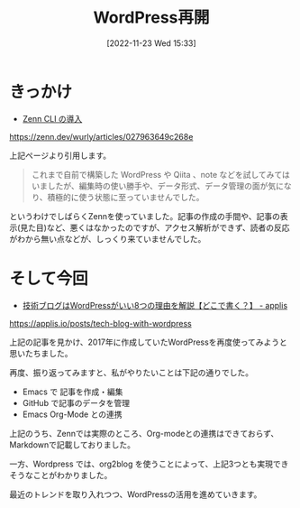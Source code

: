 #+BLOG: wurly-blog
#+POSTID: 46
#+ORG2BLOG:
#+DATE: [2022-11-23 Wed 15:33]
#+OPTIONS: toc:nil num:nil todo:nil pri:nil tags:nil ^:nil
#+CATEGORY: Org2Blog, WordPress
#+TAGS: Emacs
#+DESCRIPTION:
#+TITLE: WordPress再開

* きっかけ

 - [[https://zenn.dev/wurly/articles/027963649c268e][Zenn CLI の導入]]

https://zenn.dev/wurly/articles/027963649c268e

上記ページより引用します。

#+begin_quote
これまで自前で構築した WordPress や Qiita 、note などを試してみてはいましたが、編集時の使い勝手や、データ形式、データ管理の面が気になり、積極的に使う状態に至っていませんでした。
#+end_quote

というわけでしばらくZennを使っていました。記事の作成の手間や、記事の表示(見た目)など、悪くはなかったのですが、アクセス解析ができず、読者の反応がわから無い点などが、しっくり来ていませんでした。

* そして今回

 - [[https://applis.io/posts/tech-blog-with-wordpress][技術ブログはWordPressがいい8つの理由を解説【どこで書く？】 - applis]]

https://applis.io/posts/tech-blog-with-wordpress

上記の記事を見かけ、2017年に作成していたWordPressを再度使ってみようと思いたちました。

再度、振り返ってみますと、私がやりたいことは下記の通りでした。

 - Emacs で 記事を作成・編集
 - GitHub で記事のデータを管理
 - Emacs Org-Mode との連携

上記のうち、Zennでは実際のところ、Org-modeとの連携はできておらず、Markdownで記載しておりました。

一方、Wordpress では、org2blog を使うことによって、上記3つとも実現できそうなことがわかりました。

最近のトレンドを取り入れつつ、WordPressの活用を進めていきます。
